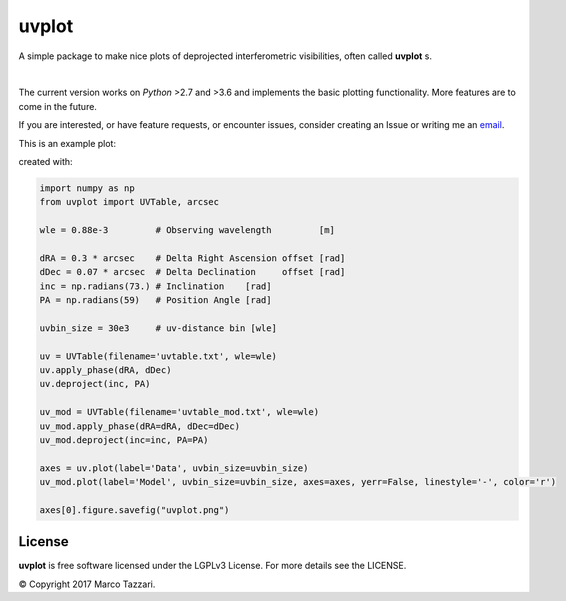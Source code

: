 ======
uvplot
======
A simple package to make nice plots of deprojected interferometric visibilities, often called **uvplot** s.


.. image:: https://travis-ci.org/mtazzari/uvplot.svg?branch=master
    :target: https://travis-ci.org/mtazzari/uvplot

.. image:: https://img.shields.io/github/release/mtazzari/uvplot/all.svg
    :target: https://github.com/mtazzari/uvplot/releases
    
.. image:: https://img.shields.io/badge/License-LGPL%20v3-blue.svg
    :target: https://www.gnu.org/licenses/lgpl-3.0


|

The current version works on `Python` >2.7 and >3.6 and implements the basic plotting functionality. More features are to come in the future.

If you are interested, or have feature requests, or encounter issues, consider creating an Issue or writing me an `email  <mtazzari@ast.cam.ac.uk>`_.

This is an example plot:

.. image:: static/uvplot.png
   :width: 60 %
   :alt: example uv plot
   :align: center

created with:

.. code-block:: py

    import numpy as np
    from uvplot import UVTable, arcsec

    wle = 0.88e-3         # Observing wavelength         [m]

    dRA = 0.3 * arcsec    # Delta Right Ascension offset [rad]
    dDec = 0.07 * arcsec  # Delta Declination     offset [rad]
    inc = np.radians(73.) # Inclination    [rad]
    PA = np.radians(59)   # Position Angle [rad]

    uvbin_size = 30e3     # uv-distance bin [wle]

    uv = UVTable(filename='uvtable.txt', wle=wle)
    uv.apply_phase(dRA, dDec)
    uv.deproject(inc, PA)

    uv_mod = UVTable(filename='uvtable_mod.txt', wle=wle)
    uv_mod.apply_phase(dRA=dRA, dDec=dDec)
    uv_mod.deproject(inc=inc, PA=PA)

    axes = uv.plot(label='Data', uvbin_size=uvbin_size)
    uv_mod.plot(label='Model', uvbin_size=uvbin_size, axes=axes, yerr=False, linestyle='-', color='r')

    axes[0].figure.savefig("uvplot.png")


License
-------
**uvplot** is free software licensed under the LGPLv3 License. For more details see the LICENSE.

© Copyright 2017 Marco Tazzari.
